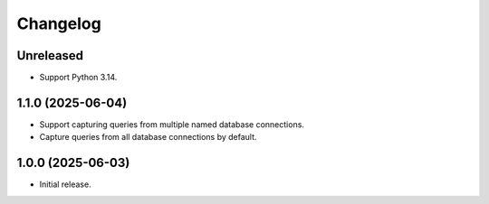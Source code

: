=========
Changelog
=========

Unreleased
----------

* Support Python 3.14.

1.1.0 (2025-06-04)
------------------

* Support capturing queries from multiple named database connections.

* Capture queries from all database connections by default.

1.0.0 (2025-06-03)
------------------

* Initial release.

